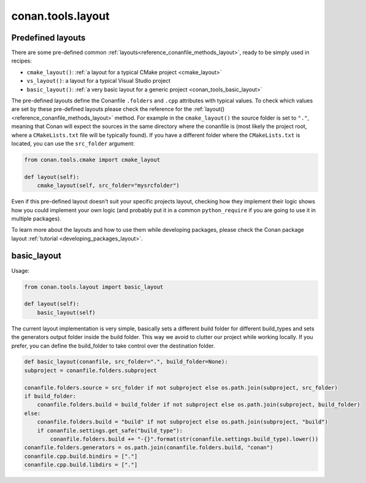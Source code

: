 .. _conan_tools_layout:

conan.tools.layout
==================

.. _conan_tools_layout_predefined_layouts:

Predefined layouts
------------------

There are some pre-defined common :ref:`layouts<reference_conanfile_methods_layout>`, ready to be simply used in recipes:

- ``cmake_layout()``: :ref:`a layout for a typical CMake project <cmake_layout>`
- ``vs_layout()``: a layout for a typical Visual Studio project
- ``basic_layout()``: :ref:`a very basic layout for a generic project <conan_tools_basic_layout>`

The pre-defined layouts define the Conanfile ``.folders`` and ``.cpp`` attributes with
typical values. To check which values are set by these pre-defined layouts please
check the reference for the :ref:`layout()<reference_conanfile_methods_layout>` method. For example in the
``cmake_layout()`` the source folder is set to ``"."``, meaning that Conan will expect
the sources in the same directory where the conanfile is (most likely the project root,
where a ``CMakeLists.txt`` file will be typically found). If you have a different folder
where the ``CMakeLists.txt`` is located, you can use the ``src_folder`` argument:

.. code:: python
    
    from conan.tools.cmake import cmake_layout

    def layout(self):
        cmake_layout(self, src_folder="mysrcfolder")


Even if this pre-defined layout doesn't suit your specific projects layout, checking how
they implement their logic shows how you could implement your own logic (and probably put
it in a common ``python_require`` if you are going to use it in multiple packages).


To learn more about the layouts and how to use them while developing packages, please
check the Conan package layout :ref:`tutorial <developing_packages_layout>`.

.. _conan_tools_basic_layout:

basic_layout
------------

Usage:

.. code:: python

    from conan.tools.layout import basic_layout

    def layout(self):
        basic_layout(self)


The current layout implementation is very simple, basically sets a different build folder for different build_types
and sets the generators output folder inside the build folder. This way we avoid to clutter our project
while working locally. If you prefer, you can define the build_folder to take control over the destination folder.


.. code:: python

    def basic_layout(conanfile, src_folder=".", build_folder=None):
    subproject = conanfile.folders.subproject

    conanfile.folders.source = src_folder if not subproject else os.path.join(subproject, src_folder)
    if build_folder:
        conanfile.folders.build = build_folder if not subproject else os.path.join(subproject, build_folder)
    else:
        conanfile.folders.build = "build" if not subproject else os.path.join(subproject, "build")
        if conanfile.settings.get_safe("build_type"):
            conanfile.folders.build += "-{}".format(str(conanfile.settings.build_type).lower())
    conanfile.folders.generators = os.path.join(conanfile.folders.build, "conan")
    conanfile.cpp.build.bindirs = ["."]
    conanfile.cpp.build.libdirs = ["."]
